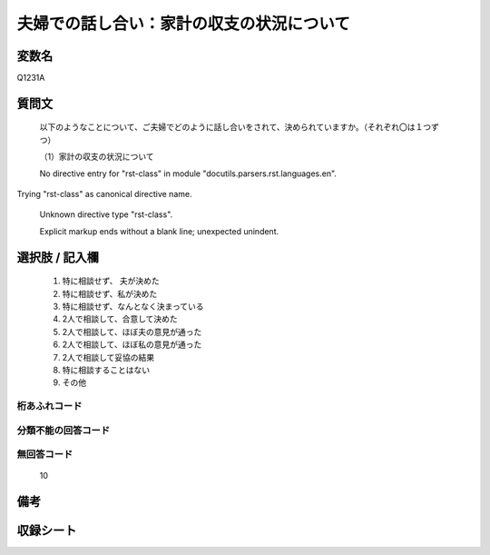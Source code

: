 .. title:: Q1231A
.. rst-class:: item

====================================================================================================
夫婦での話し合い：家計の収支の状況について
====================================================================================================

.. rst-class:: varname

変数名
==================

Q1231A

.. rst-class:: question

質問文
==================


   以下のようなことについて、ご夫婦でどのように話し合いをされて、決められていますか。（それぞれ〇は１つずつ）


   （1）家計の収支の状況について


   No directive entry for "rst-class" in module "docutils.parsers.rst.languages.en".
Trying "rst-class" as canonical directive name.


   Unknown directive type "rst-class".


   Explicit markup ends without a blank line; unexpected unindent.



.. rst-class:: answer

選択肢 / 記入欄
======================

  1. 特に相談せず、 夫が決めた
  2. 特に相談せず、私が決めた
  3. 特に相談せず、なんとなく決まっている
  4. 2人で相談して、合意して決めた
  5. 2人で相談して、ほぼ夫の意見が通った
  6. 2人で相談して、ほぼ私の意見が通った
  7. 2人で相談して妥協の結果
  8. 特に相談することはない
  9. その他
  



.. rst-class:: overflow

桁あふれコード
-------------------------------
  


.. rst-class:: not_classified

分類不能の回答コード
-------------------------------------
  


.. rst-class:: not_available

無回答コード
-------------------------------------
  10


.. rst-class:: bikou

備考
==================
 



.. rst-class:: include_sheet

収録シート
=======================================
.. hlist::
   :columns: 3
   
   
   * p27_3
   
   * p28_3
   
   


.. index:: Q1231A